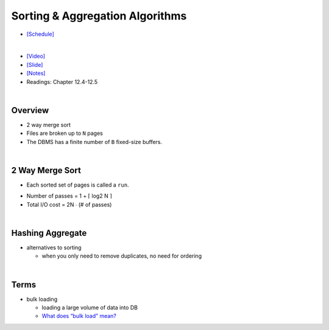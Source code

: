 Sorting & Aggregation Algorithms 
===================================

- `[Schedule] <https://15445.courses.cs.cmu.edu/fall2018/schedule.html>`_
|

- `[Video] <https://www.youtube.com/watch?v=9wv-ZzClKks&list=PLSE8ODhjZXja3hgmuwhf89qboV1kOxMx7&index=11>`_
- `[Slide] <https://15445.courses.cs.cmu.edu/fall2018/slides/11-sorting.pdf>`_
- `[Notes] <https://15445.courses.cs.cmu.edu/fall2018/notes/11-sorting.pdf>`_
- Readings: Chapter 12.4-12.5

|

Overview
----------

- 2 way merge sort
- Files are broken up to ``N`` pages
- The DBMS has a finite number of ``B`` fixed-size buffers.

|

2 Way Merge Sort
-------------------

- Each sorted set of pages is called a ``run``.


.. image:: https://i.imgur.com/GB66A4K.png


- Number of passes = 1 + ⌈ log2 N ⌉
- Total I/O cost = 2N ∙ (# of passes)

|

Hashing Aggregate
--------------------

- alternatives to sorting

  - when you only need to remove duplicates, no need for ordering




|

Terms
--------

- bulk loading

  - loading a large volume of data into DB
  - `What does “bulk load” mean? <https://stackoverflow.com/a/4462149>`_



